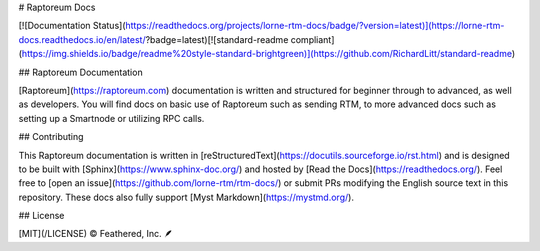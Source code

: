 # Raptoreum Docs

[![Documentation Status](https://readthedocs.org/projects/lorne-rtm-docs/badge/?version=latest)](https://lorne-rtm-docs.readthedocs.io/en/latest/?badge=latest)[![standard-readme compliant](https://img.shields.io/badge/readme%20style-standard-brightgreen)](https://github.com/RichardLitt/standard-readme)

## Raptoreum Documentation

[Raptoreum](https://raptoreum.com) documentation is written and structured for beginner through to advanced, as well as developers. You will find docs on basic use of Raptoreum such as sending RTM, to more advanced docs such as setting up a Smartnode or utilizing RPC calls.

## Contributing

This Raptoreum documentation is written in [reStructuredText](https://docutils.sourceforge.io/rst.html) and is designed to be built with [Sphinx](https://www.sphinx-doc.org/) and hosted by [Read the Docs](https://readthedocs.org/). Feel free to [open an issue](https://github.com/lorne-rtm/rtm-docs/) or submit PRs modifying the English source text in this repository. These docs also fully support [Myst Markdown](https://mystmd.org/).

## License

[MIT](/LICENSE) © Feathered, Inc. 🪶
